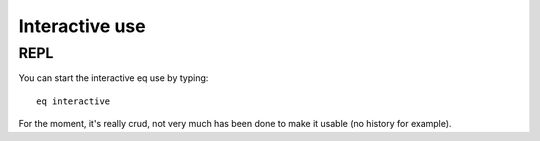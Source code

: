 .. _repl:

===============
Interactive use
===============

REPL
====

You can start the interactive eq use by typing::

    eq interactive

For the moment, it's really crud, not very much has been done
to make it usable (no history for example).

